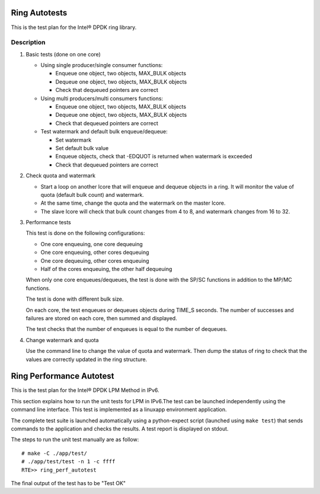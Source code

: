 .. Copyright (c) <2010>, Intel Corporation
   All rights reserved.
   
   Redistribution and use in source and binary forms, with or without
   modification, are permitted provided that the following conditions
   are met:
   
   - Redistributions of source code must retain the above copyright
     notice, this list of conditions and the following disclaimer.
   
   - Redistributions in binary form must reproduce the above copyright
     notice, this list of conditions and the following disclaimer in
     the documentation and/or other materials provided with the
     distribution.
   
   - Neither the name of Intel Corporation nor the names of its
     contributors may be used to endorse or promote products derived
     from this software without specific prior written permission.
   
   THIS SOFTWARE IS PROVIDED BY THE COPYRIGHT HOLDERS AND CONTRIBUTORS
   "AS IS" AND ANY EXPRESS OR IMPLIED WARRANTIES, INCLUDING, BUT NOT
   LIMITED TO, THE IMPLIED WARRANTIES OF MERCHANTABILITY AND FITNESS
   FOR A PARTICULAR PURPOSE ARE DISCLAIMED. IN NO EVENT SHALL THE
   COPYRIGHT OWNER OR CONTRIBUTORS BE LIABLE FOR ANY DIRECT, INDIRECT,
   INCIDENTAL, SPECIAL, EXEMPLARY, OR CONSEQUENTIAL DAMAGES
   (INCLUDING, BUT NOT LIMITED TO, PROCUREMENT OF SUBSTITUTE GOODS OR
   SERVICES; LOSS OF USE, DATA, OR PROFITS; OR BUSINESS INTERRUPTION)
   HOWEVER CAUSED AND ON ANY THEORY OF LIABILITY, WHETHER IN CONTRACT,
   STRICT LIABILITY, OR TORT (INCLUDING NEGLIGENCE OR OTHERWISE)
   ARISING IN ANY WAY OUT OF THE USE OF THIS SOFTWARE, EVEN IF ADVISED
   OF THE POSSIBILITY OF SUCH DAMAGE.

==============
Ring Autotests
==============

This is the test plan for the Intel® DPDK ring library.

Description
===========

#. Basic tests (done on one core)

   - Using single producer/single consumer functions:

     - Enqueue one object, two objects, MAX_BULK objects
     - Dequeue one object, two objects, MAX_BULK objects
     - Check that dequeued pointers are correct

   - Using multi producers/multi consumers functions:

     - Enqueue one object, two objects, MAX_BULK objects
     - Dequeue one object, two objects, MAX_BULK objects
     - Check that dequeued pointers are correct

   - Test watermark and default bulk enqueue/dequeue:

     - Set watermark
     - Set default bulk value
     - Enqueue objects, check that -EDQUOT is returned when
       watermark is exceeded
     - Check that dequeued pointers are correct

#. Check quota and watermark

   - Start a loop on another lcore that will enqueue and dequeue
     objects in a ring. It will monitor the value of quota (default
     bulk count) and watermark.
   - At the same time, change the quota and the watermark on the
     master lcore.
   - The slave lcore will check that bulk count changes from 4 to
     8, and watermark changes from 16 to 32.

#. Performance tests

   This test is done on the following configurations:

   - One core enqueuing, one core dequeuing
   - One core enqueuing, other cores dequeuing
   - One core dequeuing, other cores enqueuing
   - Half of the cores enqueuing, the other half dequeuing

   When only one core enqueues/dequeues, the test is done with the
   SP/SC functions in addition to the MP/MC functions.

   The test is done with different bulk size.

   On each core, the test enqueues or dequeues objects during
   TIME_S seconds. The number of successes and failures are stored on
   each core, then summed and displayed.

   The test checks that the number of enqueues is equal to the
   number of dequeues.

#. Change watermark and quota

   Use the command line to change the value of quota and
   watermark. Then dump the status of ring to check that the values
   are correctly updated in the ring structure.
   
=========================
Ring Performance Autotest
=========================

This is the test plan for the Intel®  DPDK LPM Method in IPv6.

This section explains how to run the unit tests for LPM in IPv6.The test can be
launched independently using the command line interface. 
This test is implemented as a linuxapp environment application.

The complete test suite is launched automatically using a python-expect
script (launched using ``make test``) that sends commands to
the application and checks the results. A test report is displayed on
stdout.

The steps to run the unit test manually are as follow::
  
  # make -C ./app/test/
  # ./app/test/test -n 1 -c ffff
  RTE>> ring_perf_autotest


The final output of the test has to be "Test OK"
